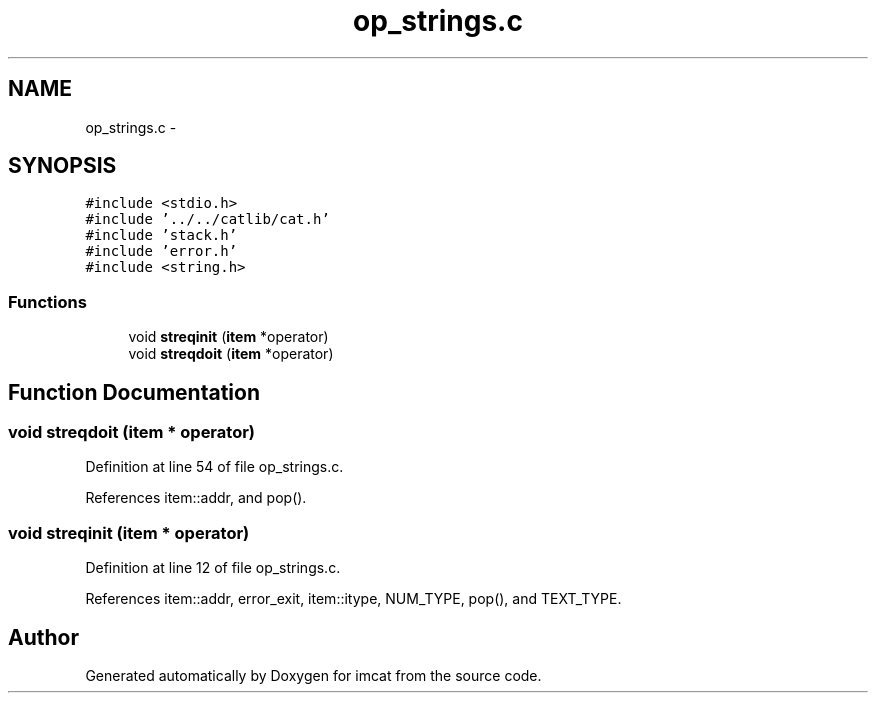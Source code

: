 .TH "op_strings.c" 3 "23 Dec 2003" "imcat" \" -*- nroff -*-
.ad l
.nh
.SH NAME
op_strings.c \- 
.SH SYNOPSIS
.br
.PP
\fC#include <stdio.h>\fP
.br
\fC#include '../../catlib/cat.h'\fP
.br
\fC#include 'stack.h'\fP
.br
\fC#include 'error.h'\fP
.br
\fC#include <string.h>\fP
.br

.SS "Functions"

.in +1c
.ti -1c
.RI "void \fBstreqinit\fP (\fBitem\fP *operator)"
.br
.ti -1c
.RI "void \fBstreqdoit\fP (\fBitem\fP *operator)"
.br
.in -1c
.SH "Function Documentation"
.PP 
.SS "void streqdoit (\fBitem\fP * operator)"
.PP
Definition at line 54 of file op_strings.c.
.PP
References item::addr, and pop().
.SS "void streqinit (\fBitem\fP * operator)"
.PP
Definition at line 12 of file op_strings.c.
.PP
References item::addr, error_exit, item::itype, NUM_TYPE, pop(), and TEXT_TYPE.
.SH "Author"
.PP 
Generated automatically by Doxygen for imcat from the source code.
